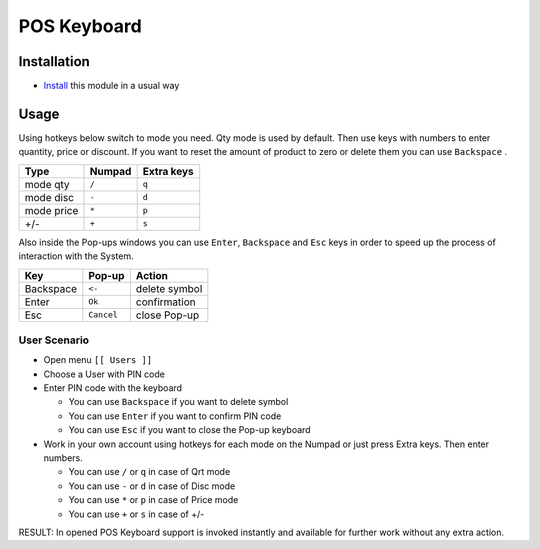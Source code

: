 ==============
 POS Keyboard
==============

Installation
============

* `Install <https://odoo-development.readthedocs.io/en/latest/odoo/usage/install-module.html>`__ this module in a usual way

Usage
=====

Using hotkeys below switch to mode you need. Qty mode is used by default.
Then use keys with numbers to enter quantity, price or discount.
If you want to reset the amount of product to zero or delete them you can use ``Backspace`` .


=========== ===================== =================
Type        Numpad                Extra keys
=========== ===================== =================
mode qty    ``/``                 ``q``
----------- --------------------- -----------------
mode disc   ``-``                 ``d``
----------- --------------------- -----------------
mode price  ``*``                 ``p``
----------- --------------------- -----------------
+/-         ``+``                 ``s``
=========== ===================== =================

Also inside the Pop-ups windows you can use ``Enter``, ``Backspace`` and ``Esc`` keys in order to speed up the process of interaction with the System.


=========== ===================== ==================
Key         Pop-up                Action
=========== ===================== ==================
Backspace    ``<-``               delete symbol
----------- --------------------- ------------------
Enter        ``Ok``               confirmation
----------- --------------------- ------------------
Esc          ``Cancel``           close Pop-up
=========== ===================== ==================

User Scenario
-------------
* Open menu ``[[ Users ]]``
* Choose a User with PIN code
* Enter PIN code with the keyboard

  * You can use ``Backspace`` if you want to delete symbol
  * You can use ``Enter`` if you want to confirm PIN code
  * You can use ``Esc`` if you want to close the Pop-up keyboard

* Work in your own account using hotkeys for each mode on the Numpad or just press Extra keys. Then enter numbers.

  * You can use ``/`` or ``q`` in case of Qrt mode
  * You can use ``-`` or ``d`` in case of Disc mode
  * You can use ``*`` or ``p`` in case of Price mode
  * You can use ``+`` or ``s`` in case of +/-

RESULT: In opened POS Keyboard support is invoked instantly and available for further work without any extra action.
